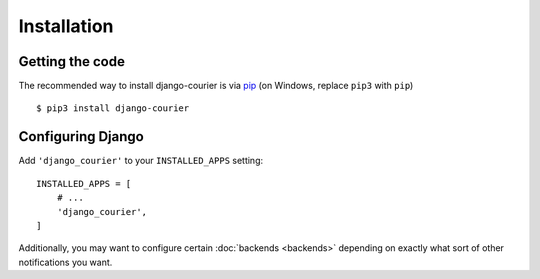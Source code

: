 Installation
============

Getting the code
----------------

The recommended way to install django-courier is via pip_ (on Windows,
replace ``pip3`` with ``pip``) ::

    $ pip3 install django-courier

.. _pip: https://pip.pypa.io/


Configuring Django
------------------

Add ``'django_courier'`` to your ``INSTALLED_APPS`` setting::

    INSTALLED_APPS = [
        # ...
        'django_courier',
    ]

Additionally, you may want to configure certain :doc:`backends <backends>`
depending on exactly what sort of other notifications you want.


